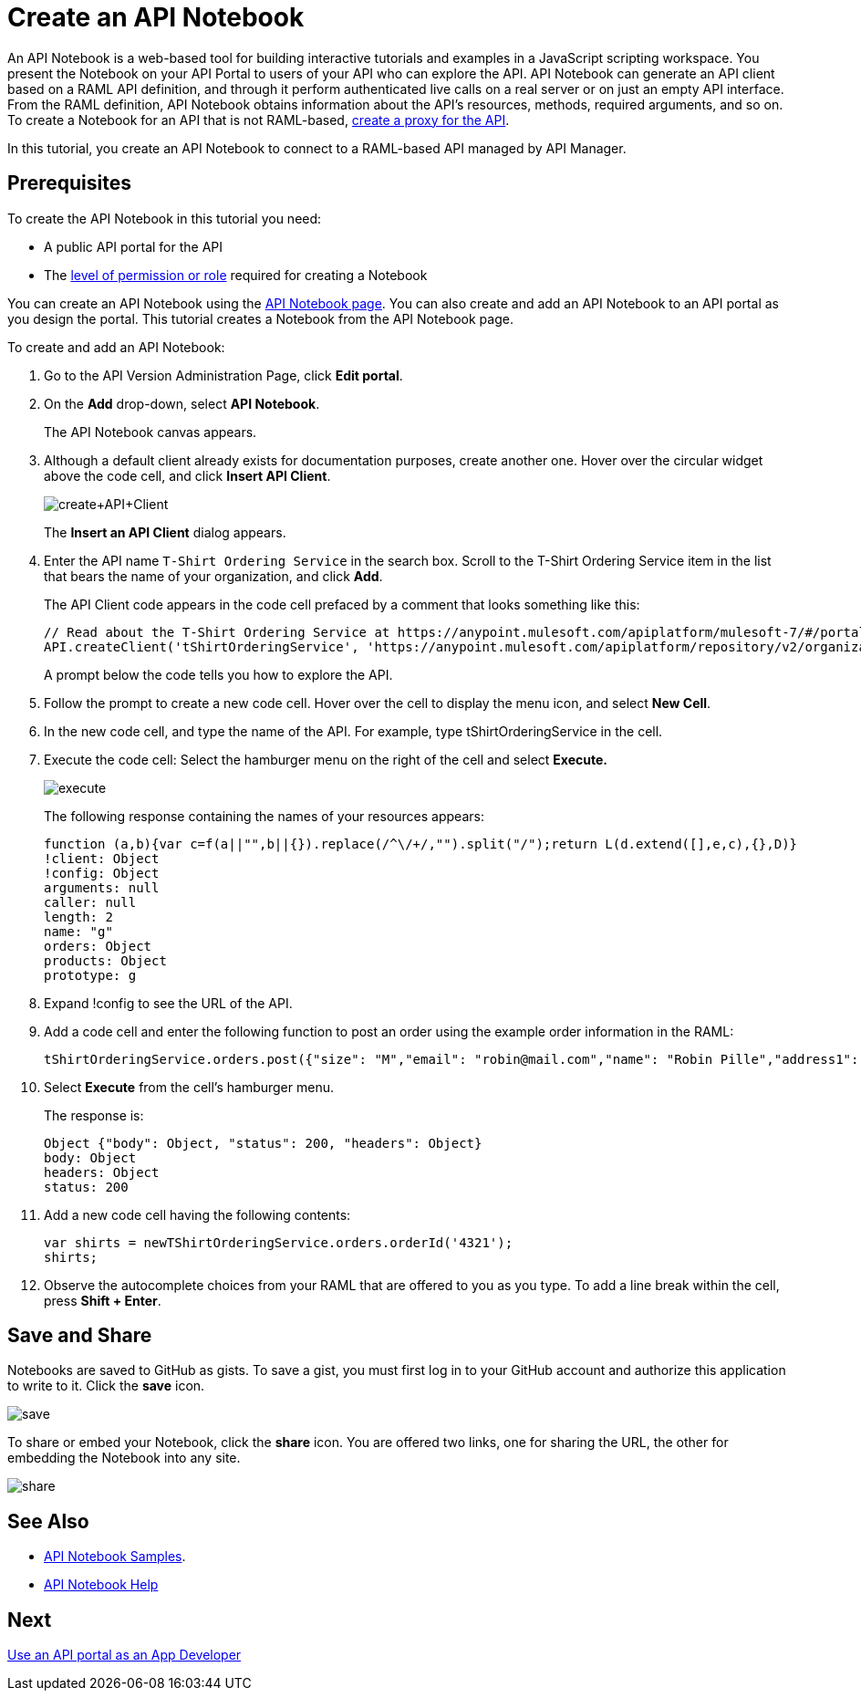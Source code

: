= Create an API Notebook
:keywords: api, raml, client, notebook

An API Notebook is a web-based tool for building interactive tutorials and examples in a JavaScript scripting workspace. You present the Notebook on your API Portal to users of your API who can explore the API. API Notebook can generate an API client based on a RAML API definition, and through it perform authenticated live calls on a real server or on just an empty API interface.  From the RAML definition, API Notebook obtains information about the API's resources, methods, required arguments, and so on. To create a Notebook for an API that is not RAML-based, link:/api-manager/tutorial-set-up-and-deploy-an-api-proxy[create a proxy for the API].

In this tutorial, you create an API Notebook to connect to a RAML-based API managed by API Manager. 

== Prerequisites

To create the API Notebook in this tutorial you need:

* A public API portal for the API
* The link:/access-management/roles[level of permission or role] required for creating a Notebook

You can create an API Notebook using the link:https://api-notebook.anypoint.mulesoft.com/[API Notebook page]. You can also create and add an API Notebook to an API portal as you design the portal. This tutorial creates a Notebook from the API Notebook page.

To create and add an API Notebook:

. Go to the API Version Administration Page, click *Edit portal*.
. On the *Add* drop-down, select *API Notebook*.
+
The API Notebook canvas appears.
+
. Although a default client already exists for documentation purposes, create another one. Hover over the circular widget above the code cell, and click *Insert API Client*.
+
image:create+API+Client.png[create+API+Client]
+
The *Insert an API Client* dialog appears.
+
. Enter the API name `T-Shirt Ordering Service` in the search box. Scroll to the T-Shirt Ordering Service item in the list that bears the name of your organization, and click *Add*.
+
The API Client code appears in the code cell prefaced by a comment that looks something like this:
+
----
// Read about the T-Shirt Ordering Service at https://anypoint.mulesoft.com/apiplatform/mulesoft-7/#/portals/organizations/2dfeffce-f770-4317-ad32-a2a9c01050f2/apis/4358/versions/4394
API.createClient('tShirtOrderingService', 'https://anypoint.mulesoft.com/apiplatform/repository/v2/organizations/2dfeffce-f770-4317-ad32-a2a9c01050f2/public/apis/4358/versions/4394/files/root');
----
+
A prompt below the code tells you how to explore the API.
. Follow the prompt to create a new code cell. Hover over the cell to display the menu icon, and select *New Cell*.
. In the new code cell, and type the name of the API. For example, type tShirtOrderingService in the cell.
. Execute the code cell: Select the hamburger menu on the right of the cell and select *Execute.*
+
image:execute.png[execute]
+
The following response containing the names of your resources appears:
+
----
function (a,b){var c=f(a||"",b||{}).replace(/^\/+/,"").split("/");return L(d.extend([],e,c),{},D)}
!client: Object
!config: Object
arguments: null
caller: null
length: 2
name: "g"
orders: Object
products: Object
prototype: g
----
+
. Expand !config to see the URL of the API.
+
. Add a code cell and enter the following function to post an order using the example order information in the RAML:
+
----
tShirtOrderingService.orders.post({"size": "M","email": "robin@mail.com","name": "Robin Pille","address1": "77 Geary St.","address2": "Apt 7","city": "San Francisco","stateOrProvince": "CA","country": "US","postalCode": "94131"})
----
+
. Select *Execute* from the cell's hamburger menu.
+
The response is:
+
----
Object {"body": Object, "status": 200, "headers": Object}
body: Object
headers: Object
status: 200
----
+
. Add a new code cell having the following contents:
+
----
var shirts = newTShirtOrderingService.orders.orderId('4321');
shirts;
----
+
. Observe the autocomplete choices from your RAML that are offered to you as you type. To add a line break within the cell, press **Shift + Enter**.

== Save and Share

Notebooks are saved to GitHub as gists. To save a gist, you must first log in to your GitHub account and authorize this application to write to it. Click the *save* icon.

image:save.png[save]

To share or embed your Notebook, click the *share* icon. You are offered two links, one for sharing the URL, the other for embedding the Notebook into any site.

image:share.png[share]

== See Also

* link:https://api-notebook.anypoint.mulesoft.com/#examples[API Notebook Samples].
* link:https://api-notebook.anypoint.mulesoft.com/help/api-guide[API Notebook Help]

== Next

link:/api-manager/tutorial-use-a-portal-as-an-app-developer[Use an API portal as an App Developer]
